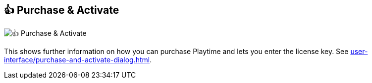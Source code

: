[#title-bar-purchase-playtime]
== 👍 Purchase & Activate

image:generated/screenshots/elements/title-bar/purchase-playtime.png[👍 Purchase & Activate, role="related thumb right"]

This shows further information on how you can purchase Playtime and lets you enter the license key. See xref:user-interface/purchase-and-activate-dialog.adoc[].
